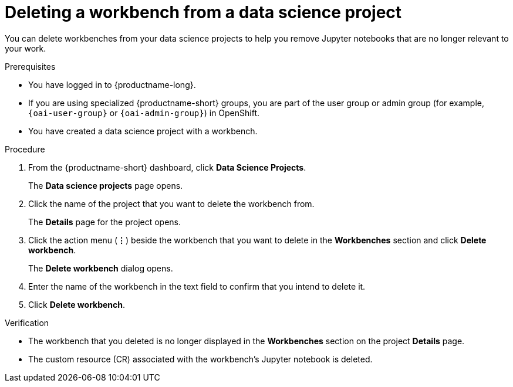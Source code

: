 :_module-type: PROCEDURE

[id="deleting-a-workbench-from-a-data-science-project_{context}"]
= Deleting a workbench from a data science project

[role='_abstract']
You can delete workbenches from your data science projects to help you remove Jupyter notebooks that are no longer relevant to your work.

.Prerequisites
* You have logged in to {productname-long}.
ifndef::upstream[]
* If you are using specialized {productname-short} groups, you are part of the user group or admin group (for example, `{oai-user-group}` or `{oai-admin-group}`) in OpenShift.
endif::[]
ifdef::upstream[]
* If you are using specialized {productname-short} groups, you are part of the user group or admin group (for example, `{odh-user-group}` or `{odh-admin-group}`) in OpenShift.
endif::[]
* You have created a data science project with a workbench.

.Procedure
. From the {productname-short} dashboard, click *Data Science Projects*.
+
The *Data science projects* page opens.
. Click the name of the project that you want to delete the workbench from.
+
The *Details* page for the project opens.
. Click the action menu (*&#8942;*) beside the workbench that you want to delete in the *Workbenches* section and click *Delete workbench*.
+
The *Delete workbench* dialog opens.
. Enter the name of the workbench in the text field to confirm that you intend to delete it.
. Click *Delete workbench*.

.Verification
* The workbench that you deleted is no longer displayed in the *Workbenches* section on the project *Details* page.
* The custom resource (CR) associated with the workbench's Jupyter notebook is deleted.

//[role='_additional-resources']
//.Additional resources
